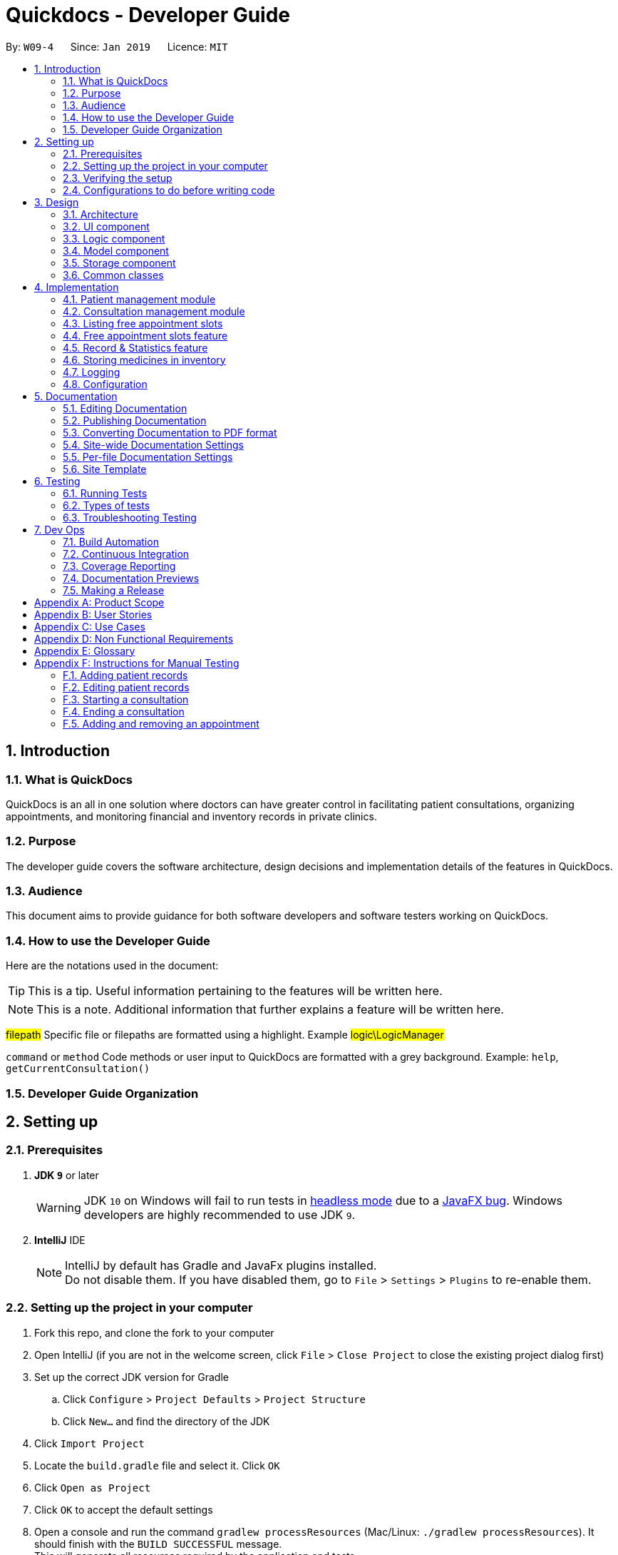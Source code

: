 = Quickdocs - Developer Guide
:site-section: DeveloperGuide
:toc:
:toc-title:
:toc-placement: preamble
:sectnums:
:imagesDir: images
:stylesDir: stylesheets
:xrefstyle: full
ifdef::env-github[]
:tip-caption: :bulb:
:note-caption: :information_source:
:warning-caption: :warning:
:experimental:
endif::[]
:repoURL: https://github.com/CS2103-AY1819S2-W09-4/main/tree/master

By: `W09-4`      Since: `Jan 2019`      Licence: `MIT`

== Introduction

=== What is QuickDocs

QuickDocs is an all in one solution where doctors can have greater control in facilitating patient consultations, organizing appointments,
and monitoring financial and inventory records in private clinics.

=== Purpose

The developer guide covers the software architecture, design decisions and implementation details of the features in QuickDocs.

=== Audience

This document aims to provide guidance for both software developers and software testers working on QuickDocs.

=== How to use the Developer Guide

Here are the notations used in the document:

[TIP]
This is a tip. Useful information pertaining to the features will be written here.
[NOTE]
This is a note. Additional information that further explains a feature will be written here. +

#filepath# Specific file or filepaths are formatted using a highlight. Example #logic\LogicManager#

`command` or `method` Code methods or user input to QuickDocs are formatted with a grey background. Example: `help`, `getCurrentConsultation()`

=== Developer Guide Organization

== Setting up

=== Prerequisites

. *JDK `9`* or later
+
[WARNING]
JDK `10` on Windows will fail to run tests in <<UsingGradle#Running-Tests, headless mode>> due to a https://github.com/javafxports/openjdk-jfx/issues/66[JavaFX bug].
Windows developers are highly recommended to use JDK `9`.

. *IntelliJ* IDE
+
[NOTE]
IntelliJ by default has Gradle and JavaFx plugins installed. +
Do not disable them. If you have disabled them, go to `File` > `Settings` > `Plugins` to re-enable them.


=== Setting up the project in your computer

. Fork this repo, and clone the fork to your computer
. Open IntelliJ (if you are not in the welcome screen, click `File` > `Close Project` to close the existing project dialog first)
. Set up the correct JDK version for Gradle
.. Click `Configure` > `Project Defaults` > `Project Structure`
.. Click `New...` and find the directory of the JDK
. Click `Import Project`
. Locate the `build.gradle` file and select it. Click `OK`
. Click `Open as Project`
. Click `OK` to accept the default settings
. Open a console and run the command `gradlew processResources` (Mac/Linux: `./gradlew processResources`). It should finish with the `BUILD SUCCESSFUL` message. +
This will generate all resources required by the application and tests.
. Open link:{repoURL}/src/main/java/seedu/address/ui/MainWindow.java[`MainWindow.java`] and check for any code errors
.. Due to an ongoing https://youtrack.jetbrains.com/issue/IDEA-189060[issue] with some of the newer versions of IntelliJ, code errors may be detected even if the project can be built and run successfully
.. To resolve this, place your cursor over any of the code section highlighted in red. Press kbd:[ALT + ENTER], and select `Add '--add-modules=...' to module compiler options` for each error
. Repeat this for the test folder as well (e.g. check link:{repoURL}/src/test/java/seedu/address/ui/HelpWindowTest.java[`HelpWindowTest.java`] for code errors, and if so, resolve it the same way)

=== Verifying the setup

. Run the `w09.quickdocs.MainApp` and try a few commands
. <<Testing,Run the tests>> to ensure they all pass.

=== Configurations to do before writing code

==== Configuring the coding style

This project follows https://github.com/oss-generic/process/blob/master/docs/CodingStandards.adoc[oss-generic coding standards]. IntelliJ's default style is mostly compliant with ours but it uses a different import order from ours. To rectify,

. Go to `File` > `Settings...` (Windows/Linux), or `IntelliJ IDEA` > `Preferences...` (macOS)
. Select `Editor` > `Code Style` > `Java`
. Click on the `Imports` tab to set the order

* For `Class count to use import with '\*'` and `Names count to use static import with '*'`: Set to `999` to prevent IntelliJ from contracting the import statements
* For `Import Layout`: The order is `import static all other imports`, `import java.\*`, `import javax.*`, `import org.\*`, `import com.*`, `import all other imports`. Add a `<blank line>` between each `import`

Optionally, you can follow the <<UsingCheckstyle#, UsingCheckstyle.adoc>> document to configure Intellij to check style-compliance as you write code.

==== Updating documentation to match your fork

After forking the repo, the documentation will still have the SE-EDU branding and refer to the `se-edu/addressbook-level4` repo.

If you plan to develop this fork as a separate product (i.e. instead of contributing to `se-edu/addressbook-level4`), you should do the following:

. Configure the <<Docs-SiteWideDocSettings, site-wide documentation settings>> in link:{repoURL}/build.gradle[`build.gradle`], such as the `site-name`, to suit your own project.

. Replace the URL in the attribute `repoURL` in link:{repoURL}/docs/DeveloperGuide.adoc[`DeveloperGuide.adoc`] and link:{repoURL}/docs/UserGuide.adoc[`UserGuide.adoc`] with the URL of your fork.

==== Setting up CI

Set up Travis to perform Continuous Integration (CI) for your fork. See <<UsingTravis#, UsingTravis.adoc>> to learn how to set it up.

After setting up Travis, you can optionally set up coverage reporting for your team fork (see <<UsingCoveralls#, UsingCoveralls.adoc>>).

[NOTE]
Coverage reporting could be useful for a team repository that hosts the final version but it is not that useful for your personal fork.

Optionally, you can set up AppVeyor as a second CI (see <<UsingAppVeyor#, UsingAppVeyor.adoc>>).

[NOTE]
Having both Travis and AppVeyor ensures your App works on both Unix-based platforms and Windows-based platforms (Travis is Unix-based and AppVeyor is Windows-based)

==== Getting started with coding

When you are ready to start coding,

1. Get some sense of the overall design by reading <<Design-Architecture>>.
2. Take a look at <<GetStartedProgramming>>.

== Design

[[Design-Architecture]]
=== Architecture

.Architecture Diagram
image::Architecture.png[width="600"]

The *_Architecture Diagram_* given above explains the high-level design of the App. Given below is a quick overview of each component.

[TIP]
The `.pptx` files used to create diagrams in this document can be found in the link:{repoURL}/docs/diagrams/[diagrams] folder. To update a diagram, modify the diagram in the pptx file, select the objects of the diagram, and choose `Save as picture`.

`Main` has only one class called link:{repoURL}/src/main/java/seedu/address/MainApp.java[`MainApp`]. It is responsible for,

* At app launch: Initializes the components in the correct sequence, and connects them up with each other.
* At shut down: Shuts down the components and invokes cleanup method where necessary.

<<Design-Commons,*`Commons`*>> represents a collection of classes used by multiple other components.
The following class plays an important role at the architecture level:

* `LogsCenter` : Used by many classes to write log messages to the App's log file.

The rest of the App consists of four components.

* <<Design-Ui,*`UI`*>>: The UI of the App.
* <<Design-Logic,*`Logic`*>>: The command executor.
* <<Design-Model,*`Model`*>>: Holds the data of the App in-memory.
* <<Design-Storage,*`Storage`*>>: Reads data from, and writes data to, the hard disk.

Each of the four components

* Defines its _API_ in an `interface` with the same name as the Component.
* Exposes its functionality using a `{Component Name}Manager` class.

For example, the `Logic` component (see the class diagram given below) defines it's API in the `Logic.java` interface and exposes its functionality using the `LogicManager.java` class.

.Class Diagram of the Logic Component
image::LogicClassDiagram.png[width="800"]

[discrete]
==== How the architecture components interact with each other

The _Sequence Diagram_ below shows how the components interact with each other for the scenario where the user issues the command `padd ...` (values are not added for brevity).

.Component interactions for `addpat ...` command
image::SDforAddPatient.png[width="800"]

The sections below give more details of each component.

[[Design-Ui]]
=== UI component

.Structure of the UI Component
image::QDUiClassDiagram.png[width="800"]

*API* : link:{repoURL}/src/main/java/seedu/address/ui/Ui.java[`Ui.java`]

The UI consists of a `rootLayoutController` composed of a `Display`, `UserInput`, `InputFeedBack` and `ReminderListPanel` controls. +

image::uioverview.png[width="800"]

1. `Display` will reflect the results of the command entered
2. `userInput` is where the user can enter their commands
3. should the command fail due to erroneous command input, instructions to rectify the command will be displayed on the `InputFeedback`
4. Appointments and Reminders are displayed on the `ReminderListPanel`
5. Current consultation sessions will be indicated on this `currentSession` label.

The `UI` component uses JavaFx UI framework. RootLayout is defined in the matching `.fxml` file that are in link:{repoURL}/src/main/resources/view[src/main/resources/view] folder.

The `UI` component,

* Executes user commands using the `Logic` component.
* `Logic` component will return results or issues encountered pertaining to the execution of the command.
* These information will be reflected on the `Display` and `InputFeedback` respectively.

[[Design-Logic]]
=== Logic component

[[fig-LogicClassDiagram]]
.Structure of the Logic Component
image::LogicClassDiagram.png[width="800"]

*API* :
link:{repoURL}/src/main/java/seedu/address/logic/Logic.java[`Logic.java`]

.  `Logic` uses the `QuickDocsParser` class to parse the user command.
.  This results in a `Command` object which is executed by the `LogicManager`.
.  The command execution can affect the `Model` (e.g. adding a patient).
.  The result of the command execution is encapsulated as a `CommandResult` object which is passed back to the `Ui`.
.  In addition, the `CommandResult` object can also instruct the `Ui` to perform certain actions, such as displaying help to the user.

Given below is the Sequence Diagram for interactions within the `Logic` component for the `execute("statistics 012019")` API call.

.Interactions Inside the Logic Component for the `statistics 012019` Command
image::StatisticsCommandSDForLogic.png[width="800"]

[[Design-Model]]
=== Model component

The figure below describes the architecture of the model component of this application.

[[Model_diagram]]
.Structure of the Model Component
image::Model_diagram.png[width="800"]

*API* : link:{repoURL}/src/main/java/seedu/address/model/Model.java[`Model.java`]

The `Model`,

* stores a `UserPref` object that represents the user's preferences.
* consists of a QuickDocs object which contains all the data, and lists of managers of sub-modules retrieved from the QuickDocs object.
* does not depend on any of the other three components.

The `QuickDocs`,

* is the ultimate unit storing all sub-models and data for this application.
* is the class in charge of interacting with the storage component responsible for converting application data to files for storage.
* see <<Design-Storage, Storage Component>> for detailed explanation of the role of `QuickDocs` in Storage component.

The following sections illustrate the design of managers of each sub-module.

[[Design-Model-MedicineManager]]
==== Model for Medicine module

QuickDocs supports customized organization of medicine inventory. +

The figure below illustrates the implementation of the inventory system for medicine.

[[MedicineManager_diagram]]
.Structure of the MedicineManager
image::MedicineManager_diagram.png[width="800"]

In medicine module, information about a medicine is encapsulated into the `Medicine` class. +

`Directory` is a container for medicines, and sub-directories as well. +

The `MedicineManager` keeps a list of reference of all unique medicines in the storage, so that no two medicine in the storage could share the same name to avoid confusion. +

[NOTE]
All occurrences of medicines with the same name across different directories point to the same medicine in the list of unique medicine in MedicineManager.

As the directory-medicine structure resembles the tree data structure, it is possible to support tree-like operations, such as setting the same threshold for the "subtree" of a directory.

[[Design-Model-PatientManager]]
==== Model for Patient Management

The figure below illustrates how is a patient represented and how are patients are stored in QuickDocs.

[[PatientManager_diagram]]
.Structure of PatientManager
image::PatientManager_diagram.png[width='800']

A patient in QuickDocs consists of an address, name, NRIC, Contact, Email, Date of Birth, Gender and any number of tags. +

[NOTE]
Specially, no two patients in QuickDocs can share the same NRIC number. In other words, the patients in QuickDocs are easily identified with their unique NRIC numbers.

The `PatientManager` keeps a list of patients by chronological order of addition. PatientManager supports searching patients by NRIC, name and tags.

[[Design-Model-ConsultationManager]]
==== Model for ConsultationManager

The figure below illustrates how consultations with patients are recorded and organized in QuickDocs.

[[ConsultationManager_diagram]]
.Structure of ConsultationManager
image::ConsultationManager_diagram.png[width='800']

A `Consultation` in QuickDocs is defined to one patient and it consists of an optional `Diagnosis` and a list of `Prescription` of medicine. +

A diagnosis is then consisting of an assessment, the final conclusion of patient's illness, and a list of symptoms. +

Past consultations are kept as a list in `ConsultationManager`, and the manager supports listing consultations of the same patient by his/her NRIC.

[[Design-Model-RecordManager]]
==== Model for StatisticsManager

Every monetary transaction happened in the clinic, such as prescriptions to patients, is recorded by QuickDocs, and statistics report could be generated upon user requests. +

The figure below illustrates how such records are organized in QuickDocs, and how the statistics reports are generated. +

[[StatisticsManager_diagram]]
.Structure of StatisticsManager
image::StatisticsManager_diagram.png[width='800']

Monetary transactions in the clinics are categorized to two forms, i.e purchasing of medicine and revenue from consulting patients. +

Both forms have corresponding classes to record such transactions. Every successful execution of purchase medicine command and every successful consultation will create its corresponding record. +

`MonthStatistics` holds records of purchases of medicines and consultations happened in a particular month. +

The overall `StatisticsManager` has a list of MonthStatistics arranged in chronological order.

[[Design-Model-AppointmentManager]]
==== Model for AppointmentManager

The Appointment module manages time slots for appointment requests from the patients. +

The figure below illustrates how AppointmentManager is organized. +

[[AppointmentManager_diagram]]
.Structure of AppointmentManager
image::AppointmentManager_diagram.png[width='800]

A `Slot` is used to represent a time block during clinic's opening hour available for appointments. +

`Appointment` extends slot and each appointment is assigned exactly one patient. +

`AppointmentManager` holds a list of appointments which can then be operated on upon user commands.

[[Design-Model-ReminderManager]]
==== Model for ReminderManager

QuickDocs supports reminding our users about upcoming appointments and warns users about medicines that is low in stock. +

QuickDocs also supports customized reminders that could be set up by the users themselves. +

The figure below illustrates how reminder module is implemented.

[[ReminderManager_diagram]]
.Structure of ReminderManager
image::ReminderManager_diagram.png[width='800']

`Reminder` extends from slot, and has a starting date and end date. Users are free to customize reminders' title and comments for user-initiated reminders. +

`ReminderManager` keeps a list of reminders sorted by the date of reminder. Reminders that expires, i.e passed the end date, will automatically be hidden from the panel list of reminders shown to the user. +

Upon every subtraction or addition of medicine quantity in the inventory, the `ModelManager` calls the `ReminderManager` to check the sufficiency of medicine against the set threshold and update the reminder panel accordingly, so that the reminders for medicines in low stock is managed automatically upon every change in medicine quantity.

[[Design-Storage]]
=== Storage component

.Structure of the Storage Component
image::StorageClassDiagram.PNG[width="800"]

*API* : link:{repoURL}/src/main/java/seedu/address/storage/Storage.java[`Storage.java`]

The `Storage` component,

* can save `UserPref` objects in json format and read it back.
* can save all the QuickDocs data in json format into a single json file and read it back
** this json file contains 6 different lists, with each list consisting of only one of the six main `JsonAdapted` Class objects.

[[Design-Commons]]
=== Common classes

Classes used by multiple components are in the `quickdocs.commons` package.

== Implementation

This section describes the details on how certain features are implemented.

=== Patient management module

The patient management module consists of these commands:

1. adding a patient record `addpat`
2. editing a patient record `editpat`
3. deleting a patient record `deletepat`
4. listing a patient record (by name, nric, tags or index) `listpat`

The operations involved in the patient management modules involve the use of the #model\Patient\PatientManager.java#
class. The #PatientManager# maintains a list of patient records, which are loaded from the #quickdocs.json# file through the
<<Design-Storage, storage>> component.

==== Adding a patient

Patient records consist of #Name#, #NRIC#, #Email#, #Address#, #Contact#, #Gender#, #Dob# (Date of Birth) and #tagList# fields. The `addpat` command
require users to enter the value of these fields prepended by prefixes. The prefixes are used to separate the parameters and assign the
values to these fields.

image::dg-consultation/patientcreation.png[width="800"]

[NOTE]
tagList can contain multiple or no tags at all.

==== Editing a patient

To edit a patient, a #PatientEditedFields# is first created. It consist of all the fields of a #Patient# object but all its values
are null initially. This means that only when the user enter a value for a specific field will it be assigned to the #PatientEditedFields#.

A temporary #Patient# object is then created with the values of the existing patient record to be edited. The #PatientEditedFields# will then
be checked against this temporary patient object and replace the fields which are non-null.

image::dg-consultation/patientediting.png[width="800"]

An additional check for NRIC will be done on the list of patient records to ensure that the editing of NRIC does not cause a conflict
with existing Patient records. When this additional check is passed, the temporary patient object will replace the existing patient record
designated for editing.

==== Deleting patient records

Each patient have a unique NRIC value. This is how QuickDocs differentiate between the different patient
records in the patient list in the #PatientManager# class.

To delete a patient record, the `deletepat` and a nric is specified. The patient list will be iterated and the record whose
NRIC matches the specified value will be removed.

==== Listing patient records

Since the patient records are stored in a list, their position in the list (index) can be used to view the details of a specific patient record.

The user can narrow down their patient record searches using the names, nric and tags assigned to each patient, and this results in a sublist
of patient records, with their index reflected to be shown on the main display of QuickDocs. The specific session can then be viewed by calling `listpat` along
with the index.

Internally, a #ListCommand# can
be created using four different constructors and each of them have a `constructedBy` field. The constructedBy field will indicate
whether the search is done by indexing, or filtering by name, nric or tags.

1. If indexing is used, `getPatientAtIndex()` is called during the execution of the List command to simply retrieve the record
in the patient list, at the position specified.

2. If name is used, `findPatientsByName()` will be called, and patient records whose names containing the sequence that the user entered will be retrieved.

3. If the nric is used, `findPatientsByNric()` is called and all patient records whose NRIC starts with the sequence supplied will be retrieved.

4. If tag is used, `findPatientsByTag` is called, retrieving all patient records tied with the tag specified.

Lastly, if `listpat` is called without any search parameters, QuickDocs will simply list the first 50 patients in the patient list.


=== Consultation management module

The consultation module consists of:

1. *The consultation process*
2. Listing of past patient consultation records

The *consultation process* is the main feature for both the patient and consultation modules. It leverages on the actions made
and forming the bulk of the processes in both modules.

The listing of past patient consultation records is similar to the listing of patient records explained earlier, the only difference
being it can only be filtered down by NRIC and viewed using indexing.

As such we will only look at how the consultation processes is implemented in this document. The mechanisms behind the feature,
the design and decision making for its implementation will be covered in this section.

==== Current Implementation for the consultation process

The consultation process comprises of four stages:

1. starting the consultation with a selected patient
2. entering the symptoms, assessment of the patient's current condition
3. entering the medicine to be prescribed
4. ending the consultation

The consultation process is facilitated by the #ConsultationManager.java# class.
The ConsultationManager class holds the current consultation session and a list of past
consultation records for every patients.

Methods in the ConsultationManager comprises of:

* `createConsultation(Patient)` -- Starts a consultation session with the current selected patient
* `diagnosePatient(Diagnosis)` -- Record symptoms patient mentioned and the assessment of the current condition.
* `prescribeMedicine(List of Prescriptions)` -- Prescribe the medicine and the quantities to be administered.
* `endConsultation()` -- Ends the consultation session. No further edits can be made to both prescription and diagnosis.

Both `diagnosePatient` and `prescribeMedicine` are repeatable. The values entered during the repeated command will simply replace
the existing diagnosis / prescription.

[NOTE]
QuickDocs only permit one ongoing consultation. During diagnosis and prescription, changes are only made to the current consultation
session. The previous consultations should not be edited to prevent falsification of medical records. The current consultation session
can only end after both the diagnosis and prescription are finalized.

Given below is an example usage scenario:

image::dg-consultation/consultation1.png[width="800"]

Step 1. A previously registered patient arrives and the doctor starts the session by
entering the consult command in this manner: `consult r/NRIC of the patient`. A message to indicate
the start of the consultation will be shown in the results display.

* if the patient is new and his or her details are not recorded in QuickDocs, the command will not be executed and the doctor will be alerted
that the consultation cannot continue since no patient records with the entered Nric can be found. An invalid nric entered will also prompt the
same response

image::dg-consultation/consultation2.png[width="800"]

Step 2. The patient will tell the doctor what are his / her ailments. The doctor will record the symptoms
down. The doctor will then make the assessment of the illness the patient is having and execute the command by clicking
on the `Enter` on the keyboard.

* The symptoms and assessment have to be prepended by the `s/` and `a/` prefix respectively
* The command entered by the doctor will look something like this: `diagnose s/constant coughing s/sore throat a/throat infection`

image::dg-consultation/consultation3.png[width="800"]

Step 3. Should the patient inform the doctor of additional symptoms after the diagnosis is given, the doctor can simply press
the up and down key to display the previously entered command on the userInput area. The doctor can then add the new symptom in and
press `Enter`, replacing the previously recorded diagnosis.

image::dg-consultation/consultation4.png[width="800"]

Step 4. The doctor will then add the medicine to the prescription list, followed by the quantities. Medicine are prepended by the `m/` prefix while
quantities are prefixed by `q/`.The order of the quantity entered corresponds with the order the medicine is added in the command:

* `prescribe m/Dextromethorphan m/ibuprofen q/1 q/2` In this case q/1 represents one unit of Dextromethorphan cough syrup is issued while
2 units of ibuprofen (inflammatory tablets) are issued to the patient
* Alternatively, the doctor can enter the quantity right after the medicine: `prescribe m/Dextromethorphan q/1 m/ibuprofen q/2`

If any of the medicine issued are insufficient to complete the prescription, or is simply not in the inventory, a message will be displayed in
the inputFeedback area. The command will not be executed and remains in the userInput text field. The doctor can then make the changes to the command.

image::dg-consultation/consultation5.png[width="800"]

Step 5. Just like the diagnosis command, prescription can be replaced by reentering the command.

Step 6. After explaining the medicine intake to the patient, the doctor can then end the consultation session on QuickDocs by using the command
`endconsult`. No further changes to the consultation records can be made from this point on.

The following sequence diagrams summarizes what happens when a user perform the entire consultation process, starting with the session initialisation:

image::dg-consultation/consultationSD1.png[width="800"]

Followed by the adding of the diagnosis:

image::dg-consultation/diagnosisSD.png[width="800"]

prescribing the medicine to tackle the patient's condition:

image::dg-consultation/consultationSD1.png[width="800"]

finally, saving the consultation record into QuickDocs:

image::dg-consultation/endconsultSD.png[width="800"]


==== Design considerations

1. In a neighbourhood clinic setting, doctors usually tend to only one patient at a time. This is why QuickDocs only allow a single
ongoing session in the consultation process.

2. In Singapore, every person is given a unique NRIC / FIN number regardless of their citizenship statuses. As such the NRIC is used to
search for the patient records to start the consultation session.

3. The prescription and diagnosis commands are made to override their previous states to ease the modification of consultation data.
Doctors can simply use the command history to navigate to the previous command entered, make the changes and then execute the command. This
allow them to simply add a few words to change consultation data rather than re-entering the entire command line.

4. Prescription can actually be added before the diagnosis is recorded. The doctor could be expecting a patient for regular checkup and prepare the
prescription before the patient enters the room. If the condition remains the same as before, the doctor can simply enter the diagnosis to complete the
consultation session, cutting down the time spent on the consultation session.

==== Alternatives considered

Prior to the current implementation, a few options for the overall consultation process was considered:

[cols="1,2a,1, 1", options="header"]
|===
|Alternative |Description |Pros | Cons
// row 1
|*Consultation as one single command*
|Doctor enter `consult` followed by all the symptoms, assessment, prescriptions
 and then execute
| Consultation is now restricted to just one class

The consultation creation will truly be one-shot
|

Input will be verbose, easy for the doctor to make mistakes

Harder to spot and navigate to the erroneous part to make changes

No room for the doctor to make changes as the consultation could have ended with erroneous information recorded
// row 2
|*Iterative consultation creation*
|Doctor enter `consult`.

Doctor get prompted to enter symptoms and assessment.

Doctor get prompted to enter prescription.

Consultation is ended once prescription is recorded
| Less likely to enter erroneous data as consultation is now broken down to different stages

| Implementation will not be one-shot

Implementation is very inflexible, doctor can only diagnose and prescribe during the session, while other related actions
(such as listing past records) can only be done after the consultation

// row 3
| *Separate commands for start, diagnose, prescribe and end*

*(Alternative selected and implemented)*
|
Doctors begin and end session with `consult` and `endconsult`.

Prescriptions and diagnosis can be added or replaced using the `diagnose` and `prescribe` commands before the session ends.
| The editing involve the replacement of the current diagnosis or prescription entry, commands can be reused to perform both
add and edit operations.

Editing remain one shot and fast as users can make use of the command history to make changes to a previously entered command to
make changes.

Flexibility in recording consultation details, instead of having to go through the start, diagnose, prescribe, end order
strictly.

Room for other commands to be executed while a session is ongoing.

|
Potentially more commands will be called when compared to the other options.

diagnosis and prescription commands entered could be verbose and it will be hard to make changes.

| *Fragment diagnosis and prescription commands even more*
| Same as the third alternative, but there are commands specific to the adding of symptoms in diagnosis, adding of medicine in prescription.

Separate commands for editing the symptoms added or medicine prescribed
|
Shorter commands to add symptoms or prescribe medicine. Less mistakes will be made.

Doctors only need to edit specific entries instead of retyping or navigating to previously entered command and make changes.

|
Way more commands to be entered by users.

Even more commands and methods to be written, there will be a higher possibility of bugs arising from the increase in
code volume.

|===

Since QuickDocs aim to provide a single interface for doctors to perform clinical operations more efficiently, the consultation
process will require one shot commands to fulfill the efficiency requirement of the overall product.

However, it is possible for doctors to make mistakes with the one-shot commands, especially when there are so many parameters involved
in a single command. We also noticed that there could be interleaving operations between the modules, such as viewing past consultation records or
checking medicine inventory in the midst of the consultation. This is why both flexibility of cross module commands and error recovery is also
also taken into account when selecting the implementation method.

Although the selected option require more and lengthier commands to be entered to complete a single session, it does not limit the doctor to just consultation-related
commands. Doctors are free to perform other operations while the consultation is ongoing (except starting another consultation). It is also convenient for
the doctor to make changes to his erroneous commands.

Implementing the consultation session in this way will guarantee the flexibility and efficiency that
QuickDocs aim to deliver for doctors in neighbourhood clinics.


=== Listing free appointment slots

=== Free appointment slots feature

==== Current Implementation
Before deciding on an appointment timing, you can execute the `freeapp` command to list out all the timings available for
a new appointment booking.

The `freeapp` command takes in two parameters: +

. `FORMAT`: can be `day`, `week`, or `month` +
. `DATE`: a valid date

This command can be roughly translated to: +
_"Search for free appointment slots on the `FORMAT` (day/month/week) of `DATE`."_

These two parameters will be parsed into two dates, `LocalDate start` and `LocalDate end`, representing the start
and end dates of the search range for free appointment slots.

This search is facilitated by the `AppointmentManager` class which stores all created `Appointments` in an `ArrayList`.
`AppointmentManager` contains the method `listFreeSlots()` which firstly calls `getFreeSlots()`.
`getFreeSlots()` is the main method that implements the logic behind `freeapp`.

Given below are the steps taken when `listFreeSlots()` is called.

Step 1. The method `listFreeSlots()` takes in the two arguments, `start` and `end`, which have been mentioned previously.
Firstly, `listFreeSlots()` calls `getFreeSlots()`, providing it with the same two arguments, to retrieve the
free slots before it can parse the free slots into a `String`.

.Given search range from start to end date
image::dg-freeapp/freeapp1.png[width="800"]

{sp} +
Step 2. In `getFreeSlots()`, we first retrieve the existing appointments that are within this given search range.

.Retrieve appointments in the search range
image::dg-freeapp/freeapp2.png[width="800"]

{sp} +
Step 3. Next, we look at all the appointments that are present on the `start` date. These appointments are sorted
by date and time, with the earliest on the left, as shown in the diagram below.

.Select appointments on start date
image::dg-freeapp/freeapp3.png[width="800"]

{sp} +
[NOTE]
Since the appointments are already sorted, we do not need to search through the whole appointment list to
find appointments present on the `start` date. We can simply go through the list from the beginning
until we reach an appointment date that is not equals to `start`.

{sp} +
Step 4. We fill in each empty 'gap' between any two appointments by creating a `Slot` object.

Each `Slot` object represents a single time period on a single date. It has three attributes: +

* `LocalDate date` - the date of this time slot.
* `LocalTime start` - the start time of this time slot.
* `LocalTime end` - the end time of this time slot.

In this `freeapp` context, these slots created represents a time period without any scheduled appointments.

.Create slots to fill in empty time slots
image::dg-freeapp/freeapp4.png[width="800"]

{sp} +
[NOTE]
Slots will only be created for timings during office hours (09:00 to 18:00). This is to prevent any possible
inconvenience caused if the user accidentally decides on a timing outside of office hours.
(Even though there is an office hour constraint when you eventually create the appointment.)

{sp} +
Step 5. We repeat Steps 3 and 4, replacing the `start` date with the remaining dates until the `end` date.
All slots created will be added into a list of free slots, `freeSlots`. We return `freeSlots` to the caller function,
`listFreeSlots()`, to generate a `String` that represents all the free slots to be printed on the main display of QuickDocs.

.All empty time slots filled
image::dg-freeapp/freeapp5.png[width="800"]

{sp} +

==== Design Considerations
Listed below are some of the considerations we took when designing the `freeapp` command.

1. This feature was implemented for the convenience of the user in choosing a valid appointment slot with his/her patient.
It is more intuitive to decide on an appointment slot based on all the empty slots shown, rather than listing out
all existing appointments using `listapp` and then figuring out what timings are available from there.

2. We require the user to specify the search range by listing the `FORMAT` and `DATE` instead of the the `start` and
`end` dates directly, to make the command more user friendly. The user does not have to be bothered with the exact
range of dates to search, and can simply specify a rough date and be provided with information for the neighbouring
dates if the `FORMAT` given is `week` or `month`. Moreover, if the user wants to list all free slots for the whole
month, they do not have to check what the last date of the month is in order to specify the end date.

==== Alternatives Considered
Listed below are the methods considered to implement the `freeapp` command.

[cols="1,2a,1, 1", options="header"]
|===
|Alternative |Description |Pros | Cons
// row 1
|*Maintain a permanent list of free slots*
|Maintain a list of free slots for a pre-determined range (e.g. next three months) instead of creating a new list
every time `appfree` is called.
|It will be quicker to search for free slots as the list is already created. We simply need to filter the list
with the given search range and print out the resulting filtered slots.
|Tedious work needs to be done to maintain this permanent list of free slots, as it has to be modified whenever an
appointment is added or deleted.

Also, if the given search range is not within the range of this consistent list of free slots,
this list will still have to be created from scratch, defeating the purpose of maintaining this permanent list.
// row 2
|*Generate free slots only when required* (Chosen implementation)
|We will only generate a list of free slots when the `freeapp` command is called. This list will be a one-time use
only and will not be stored in QuickDocs Storage.
|The user is given the flexibility to specify the range of dates to list the free slots, as this list is generated
on the spot, and is not limited to the dates of a pre-determined list.
|Since the generated list of free slots is not stored, extra work will be done in generating the same free slots
when the next `freeapp` is called, that has a range of dates which overlaps the previous `freeapp` dates.
|===

We decided to implement the second method, as it is more straightforward. Here are the reasons why: +

. The first implementation is actually just an extension of the chosen implementation as it still requires a way
to generate a list of free slots, either when QuickDocs is launched or when the user requests a search range outside
of the pre-determined list.
. The first implementation additionally requires more effort to maintain this permanent list whenever the
list of appointments is modified, which is not straightforward to implement. For example we need a method to merge
two free slots when an appointment is deleted, and a method to split a free slot into two when an appointment is added.
. The benefit of a permanent list of free slots is the quicker execution time of `freeapp`, which will typically
only be called a small number of times (around 10) a day, when the user books an appointment slot with his/her patient.
The total time saved on executing `freeapp` a small number of times is therefore negligible.
. QuickDocs already has plenty of data to be stored, such as appointments, consultations and medicine records.
The minimal benefits that a permanent list of free slots provide does not justify its additional storage cost.

=== Record & Statistics feature ===
==== Current implementation ====
The statistics command is started through the command `stats START_MMYY [END_MMYY]`.
The two MMYY corresponds to a range of dates. The end range is optional,
and is defaulted to the start range by the StatisticsCommandParser if it does not exist. +
[NOTE]
MMYY is a string, e.g. "0119", which stands for January 2019. It is parsed by StatisticsCommandParser into a YearMonth
object.

Currently, Record objects are being created when a command that processes useful information such as finances and
consultations are executed. For example, a PurchaseMedicine command would create a PurchaseMedicineRecord object that
stores information such as the name of the medicine, quantity of the medicine, and cost of the medicine. The command
will then call ModelManager's addRecord(record) function, which will then result in ModelManager calling
StatisticsManager's addRecord(record) function to add the record's statistics to the respective
MonthStatistics.

StatisticsManager holds an ArrayList of MonthStatistics. When the StatisticsCommand queries for the statistics for a range
of months, Logic will call the ModelManager's getStatistics(FROM_YEARMONTH, TO_YEARMONTH), which then calls
StatisticsManager's getStatistics() with the same arguments. StatisticsManager will convert the YearMonth objects to
their respective indexes with the StatisticsManager's getYearMonthIndex(YearMonth) function.

StatisticsManager will then obtain the statistics for each of the queried months, and merge them together into a new
Statistics object. StatisticsManager will then return the Statistics back to the ModelManager, which would then return
it to the StatisticsCommand, which would then return the CommandResult with the statistics converted to a String to the
LogicManager.

// TODO add sequence diagram for StatisticsCommand

The Record class is an abstract class that is extended by more specialised classes such as PurchaseMedicineRecord and
ConsultationRecord. All Record and Record subclasses should be able to be converted to a Statistics object.

The MonthStatistics class contains a YearMonth object and a Statistics object. The Statistics object of a
MonthStatistics object is updated whenever there is a new Record object added. This Statistics object is reassigned to
the combined Statistics of the record and the original statistics.
// TODO add UML diagram here

The Statistics class is a class that holds all the information useful to the doctor. The Statistics objects aren't
modifiable. In order to add 2 statistics object together, a new Statistics object will be created by merge().
Current fields of a Statistics object are:  +

* Number of consultations
* Revenue
* Expenditure
* Profit
* Symptoms
* Medicines

==== Design considerations ====
////
==== Alternatives Considered
[cols="1,2a,1, 1", options="header"]
|===
|Alternative |Description |Pros | Cons
// row 1
|*Storage of Records*
|Individual records are stored within the MonthStatistics, along with the latest Statistics. When the Statistics for a
specific month is queried, update the latest statistics and return it.
|x
|x
// row 2
|*y*
|y
|y
|y
|===
////
* The records are stored in months as the design only allows the doctor to query with a minimum timespan of 1 month. Hence,
it was decided to store the records in months for ease of access and calculation. +

* Currently, as this application is developed in 2019, and there are no plans to allow the doctor to add in past records,
the first index in the array of monthRecords is allocated to January 2019. Any MMYY value before 0119 will not be allowed.
(TODO)

* The MonthRecord objects are stored in an ArrayList as it might be desirable for a MonthRecord with no records to exist.
Such a case might happen when the doctor goes on vacation for the whole month. Hence, it would be easy to retrieve the
MonthRecord object of a specific MMYY by indexing.

* The Statistics class was decided to be immutable as it would not make sense for past records to change.

==== Alternatives Considered ====
* RecordManager could store the MonthRecord objects in a LinkedList instead. However, that would slow down the access time.

* The different Record classes could be stored in separate MonthRecords. This would reduce the amount of calculations
needed when simply querying for a single topic. However, the current implementation was decided as the Statistics
class currently holds all the information for all the topics.

=== Storing medicines in inventory
==== Current implementation

The current implementation takes a similar form as the Windows file browser. The user is free to determine for himself/herself how he/she wants the medicines to be arranged.

*Code:* {repoURL}/src/main/java/quickdocs/model/medicine/MedicineManager.java[MedicineManager.java]

To organize the inventory, the following methods in `MedicineManager` are used: +

* `addDirectory(new directory's name, path of parent directory)` -- Adds a new directory with the given name to the parent directory corresponding to the path.
* `addMedicine(name, quantity, path of parent directory, price)` -- Adds a new Medicine with given name, quantity and price to the parent directory corresponding to the path given.
* `addExistingMedicineToDirectory(medicine, path of parent directory)` -- Assuming the medicine already exists, add a reference of this medicine under the directory corresponding to the path.

[NOTE]
The current implementation does not allow multiple medicines with the same to exist simultaneously. However, one medicine could be placed in multiple directories.

From the initial empty state of the storage, the users could arrange their storage in these following ways:

1. The initial empty storage consists of an empty directory named as "root". The user can then add directories and medicines into the storage.

2. The `MedicineManager` keeps a list of sorted unique medicine in the inventory.

3. The user could add a new directory via `adddirec` command by specifying the path of the directory he/she wants to add into and the name of new directory.

4. The user could add new/existing medicine to a specific directory via the "addMed" command.

* 1. If there already exists a medicine with the same name in the storage, and the quantity and price is not specified in the command arguments, the existing medicine will be placed in the directory specified.

* 2. Otherwise, a new medicine with the specified name, quantity and price will be created and added to the specified directory.

Given below is an example of organizing medicine from an initial empty QuickDocs.

Step 1: Initially, the storage only consists of an empty directory called root. +

The list of unique medicine in `MedicineManager` is empty.

[[medicineModule_example1]]
image::medicineModule_example1.png[width='800']

Step 2: Via `adddirec root Internal`, a new directory called "Internal" is added under root. +

The list of unique medicine is still empty.

[[medicineModule_example2]]
image::medicineModule_example2.png[width='800']

Step 3: Via a few more `adddirec` commands, the figure below is an illustration of a sample inventory's framework. +

The list of unique medicine is still empty.

[[medicineModule_example3.png]]
image::medicineModule_example3.png[width='800']

Step 4: Now the user can add new medicines into the storage via `addmed root\Internal\General paracetamol p/40 q/50`. +

[[medicineModule_example4]]
image::medicineModule_example4.png[width='800']

The list of unique medicine is also updated.

[[listOfMedicine_example1]]
image::listOfMedicine_example1.png[width='800']

Step 5: Via a few more `addmed` commands, some more new medicines are added to the inventory. The following figure shows the result after that

[[medicineModule_example5]]
image::medicineModule_example5.png[width='800']

The list of unique medicine is also updated.

4. The user could view detailed information about a directory or medicine through "viewMed" command.

5. The user could set the alarm level for medicines via the "setAlarm", such that when the stored amount of the medicine falls lower than the alarm level, a reminder will be thrown.

* 1. If the path in the command argument corresponds to a medicine, the medicine will have the alarm level specified.

* 2. If the path in the command argument corresponds to a directory, every medicine under it and its sub-directories will have the alarm level specified. All medicines added under this directory will have the same alarm level.

* 3. If the path neither points to a directory nor medicine, an error message will be displayed to the user.

6. Additionally, a list of all medicine stored in the storage is also kept to enable fast search and manipulation of medicine by its name only.



[NOTE]
Both directories and medicines' names are case-insensitive. So two medicines named `Paracetamol` and `paracetamol` cannot coexist in the inventory.



==== Design consideration

1. The current implementation takes into consideration that the users may wish to have some freedom in determining the arrangement of medicine.

2. This Windows-file-browser-like data Structure provides user flexibility in determining how the medicines should be arranged.

3. By arranging the medicine by folders, it is then possible to support massive manipulation of medicine by directories.

4. As it is impossible to expect the user to remember the name of all medicine, this data structure helps the user to find medicine when he/she cannot remember the full name correctly

==== Alternatives considered

[cols="1, 1, 1", options="header"]
|===
|Alternative |Description |Reasons for not adopting
// row 1
|*Store medicines as a simple ArrayList*
| When users add a new medicine, just append a new medicine to the ArrayList
| When the number of medicines stored is large, search and manipulation is not time-efficient.

There is no room for arrangements of medicine.

// row 2
|*Use a hash map to store the medicines*
| Use medicine name as the key and the medicine as the value.
| The user will not be able to access the medicine unless he/she remembers the name precisely, which is not likely to be the case.

|===
// tag::dataencryption[]

// end::dataencryption[]

=== Logging

We are using `java.util.logging` package for logging. The `LogsCenter` class is used to manage the logging levels and logging destinations.

* The logging level can be controlled using the `logLevel` setting in the configuration file (See <<Implementation-Configuration>>)
* The `Logger` for a class can be obtained using `LogsCenter.getLogger(Class)` which will log messages according to the specified logging level
* Currently log messages are output through: `Console` and to a `.log` file.

*Logging Levels*

* `SEVERE` : Critical problem detected which may possibly cause the termination of the application
* `WARNING` : Can continue, but with caution
* `INFO` : Information showing the noteworthy actions by the App
* `FINE` : Details that is not usually noteworthy but may be useful in debugging e.g. print the actual list instead of just its size

[[Implementation-Configuration]]
=== Configuration

Certain properties of the application can be controlled (e.g user prefs file location, logging level) through the configuration file (default: `config.json`).

== Documentation

We use asciidoc for writing documentation.

[NOTE]
We chose asciidoc over Markdown because asciidoc, although a bit more complex than Markdown, provides more flexibility in formatting.

=== Editing Documentation

See <<UsingGradle#rendering-asciidoc-files, UsingGradle.adoc>> to learn how to render `.adoc` files locally to preview the end result of your edits.
Alternatively, you can download the AsciiDoc plugin for IntelliJ, which allows you to preview the changes you have made to your `.adoc` files in real-time.

=== Publishing Documentation

See <<UsingTravis#deploying-github-pages, UsingTravis.adoc>> to learn how to deploy GitHub Pages using Travis.

=== Converting Documentation to PDF format

We use https://www.google.com/chrome/browser/desktop/[Google Chrome] for converting documentation to PDF format, as Chrome's PDF engine preserves hyperlinks used in webpages.

Here are the steps to convert the project documentation files to PDF format.

.  Follow the instructions in <<UsingGradle#rendering-asciidoc-files, UsingGradle.adoc>> to convert the AsciiDoc files in the `docs/` directory to HTML format.
.  Go to your generated HTML files in the `build/docs` folder, right click on them and select `Open with` -> `Google Chrome`.
.  Within Chrome, click on the `Print` option in Chrome's menu.
.  Set the destination to `Save as PDF`, then click `Save` to save a copy of the file in PDF format. For best results, use the settings indicated in the screenshot below.

.Saving documentation as PDF files in Chrome
image::chrome_save_as_pdf.png[width="300"]

[[Docs-SiteWideDocSettings]]
=== Site-wide Documentation Settings

The link:{repoURL}/build.gradle[`build.gradle`] file specifies some project-specific https://asciidoctor.org/docs/user-manual/#attributes[asciidoc attributes] which affects how all documentation files within this project are rendered.

[TIP]
Attributes left unset in the `build.gradle` file will use their *default value*, if any.

[cols="1,2a,1", options="header"]
.List of site-wide attributes
|===
|Attribute name |Description |Default value

|`site-name`
|The name of the website.
If set, the name will be displayed near the top of the page.
|_not set_

|`site-githuburl`
|URL to the site's repository on https://github.com[GitHub].
Setting this will add a "View on GitHub" link in the navigation bar.
|_not set_

|`site-seedu`
|Define this attribute if the project is an official SE-EDU project.
This will render the SE-EDU navigation bar at the top of the page, and add some SE-EDU-specific navigation items.
|_not set_

|===

[[Docs-PerFileDocSettings]]
=== Per-file Documentation Settings

Each `.adoc` file may also specify some file-specific https://asciidoctor.org/docs/user-manual/#attributes[asciidoc attributes] which affects how the file is rendered.

Asciidoctor's https://asciidoctor.org/docs/user-manual/#builtin-attributes[built-in attributes] may be specified and used as well.

[TIP]
Attributes left unset in `.adoc` files will use their *default value*, if any.

[cols="1,2a,1", options="header"]
.List of per-file attributes, excluding Asciidoctor's built-in attributes
|===
|Attribute name |Description |Default value

|`site-section`
|Site section that the document belongs to.
This will cause the associated item in the navigation bar to be highlighted.
One of: `UserGuide`, `DeveloperGuide`, ``LearningOutcomes``{asterisk}, `AboutUs`, `ContactUs`

_{asterisk} Official SE-EDU projects only_
|_not set_

|`no-site-header`
|Set this attribute to remove the site navigation bar.
|_not set_

|===

=== Site Template

The files in link:{repoURL}/docs/stylesheets[`docs/stylesheets`] are the https://developer.mozilla.org/en-US/docs/Web/CSS[CSS stylesheets] of the site.
You can modify them to change some properties of the site's design.

The files in link:{repoURL}/docs/templates[`docs/templates`] controls the rendering of `.adoc` files into HTML5.
These template files are written in a mixture of https://www.ruby-lang.org[Ruby] and http://slim-lang.com[Slim].

[WARNING]
====
Modifying the template files in link:{repoURL}/docs/templates[`docs/templates`] requires some knowledge and experience with Ruby and Asciidoctor's API.
You should only modify them if you need greater control over the site's layout than what stylesheets can provide.
The SE-EDU team does not provide support for modified template files.
====

[[Testing]]
== Testing

=== Running Tests

There are three ways to run tests.

[TIP]
The most reliable way to run tests is the 3rd one. The first two methods might fail some GUI tests due to platform/resolution-specific idiosyncrasies.

*Method 1: Using IntelliJ JUnit test runner*

* To run all tests, right-click on the `src/test/java` folder and choose `Run 'All Tests'`
* To run a subset of tests, you can right-click on a test package, test class, or a test and choose `Run 'ABC'`

*Method 2: Using Gradle*

* Open a console and run the command `gradlew clean allTests` (Mac/Linux: `./gradlew clean allTests`)

[NOTE]
See <<UsingGradle#, UsingGradle.adoc>> for more info on how to run tests using Gradle.

*Method 3: Using Gradle (headless)*

Thanks to the https://github.com/TestFX/TestFX[TestFX] library we use, our GUI tests can be run in the _headless_ mode. In the headless mode, GUI tests do not show up on the screen. That means the developer can do other things on the Computer while the tests are running.

To run tests in headless mode, open a console and run the command `gradlew clean headless allTests` (Mac/Linux: `./gradlew clean headless allTests`)

=== Types of tests

We have two types of tests:

.  *GUI Tests* - These are tests involving the GUI. They include,
.. _System Tests_ that test the entire App by simulating user actions on the GUI. These are in the `systemtests` package.
.. _Unit tests_ that test the individual components. These are in `seedu.address.ui` package.
.  *Non-GUI Tests* - These are tests not involving the GUI. They include,
..  _Unit tests_ targeting the lowest level methods/classes. +
e.g. `seedu.address.model.PersonTest`
..  _Integration tests_ that are checking the integration of multiple code units (those code units are assumed to be working). +
e.g. `StorageManagerTest`
..  Hybrids of unit and integration tests. These test are checking multiple code units as well as how the are connected together. +
e.g. `LogicManagerTest`


=== Troubleshooting Testing
**Problem: `HelpWindowTest` fails with a `NullPointerException`.**

* Reason: One of its dependencies, `HelpWindow.html` in `src/main/resources/docs` is missing.
* Solution: Execute Gradle task `processResources`.

== Dev Ops

=== Build Automation

See <<UsingGradle#, UsingGradle.adoc>> to learn how to use Gradle for build automation.

=== Continuous Integration

We use https://travis-ci.org/[Travis CI] and https://www.appveyor.com/[AppVeyor] to perform _Continuous Integration_ on our projects. See <<UsingTravis#, UsingTravis.adoc>> and <<UsingAppVeyor#, UsingAppVeyor.adoc>> for more details.

=== Coverage Reporting

We use https://coveralls.io/[Coveralls] to track the code coverage of our projects. See <<UsingCoveralls#, UsingCoveralls.adoc>> for more details.

=== Documentation Previews
When a pull request has changes to asciidoc files, you can use https://www.netlify.com/[Netlify] to see a preview of how the HTML version of those asciidoc files will look like when the pull request is merged. See <<UsingNetlify#, UsingNetlify.adoc>> for more details.

=== Making a Release

Here are the steps to create a new release.

.  Update the version number in link:{repoURL}/src/main/java/seedu/address/MainApp.java[`MainApp.java`].
.  Generate a JAR file <<UsingGradle#creating-the-jar-file, using Gradle>>.
.  Tag the repo with the version number. e.g. `v0.1`
.  https://help.github.com/articles/creating-releases/[Create a new release using GitHub] and upload the JAR file you created.

[appendix]
== Product Scope

*Target user profile*:

* doctors operating small neighbourhood clinics in Singapore
* have minimal assistants or employees to assist with tasks
* handle the majority of the clinic's operations themselves
* prefer desktop apps over other types
* can type fast
* prefers typing over mouse input
* is reasonably comfortable using CLI apps

*Value proposition*: allow doctors to accomplish greater management of their clinics with minimal manpower more conveniently.

[appendix]
== User Stories

Priorities: High (must have) - `* * \*`, Medium (nice to have) - `* \*`, Low (unlikely to have) - `*`

[width="59%",cols="22%,<23%,<25%,<30%",options="header",]

|Priority |As a ... |I want to ... |So that I can...
|`* * *` |doctor |allocate appointments for patients |Prevent clashes in schedules

|`* * *` |doctor |view patient’s contact details |Call and follow up on them

|`* * *` |doctor |record patient particulars | register new walk-in patients to start a consultation session

|`* * *` |doctor |record and view patients past medical records |diagnose them better for current and subsequent consultations

|`* * *` |doctor |view the available time slots quickly | reserve an appointment slot for my patients requiring long term care.

|`* * *` |doctor |view monthly statistics about patients, finances and inventory|make better decisions on how to run my clinic

|`* * *` |forgetful or busy doctor |get reminders of when I am expecting patients|prepare to diagnose them

|`* *` |busy doctor | get reminders whe my medicine is running low | refill my medicine and prevent shortages during prescriptions

|`* *` |doctor |view my patients’ appointment details |send reminders to them

|`* *` |doctor handling patients with chronic illnesses|view detailed information about medicine in my storage|give out prescription that tackles the patients’ symptoms better

|`* *` |doctor |encrypt the patient and medical data |Protect sensitive information like medical history from getting stolen

|`* *`|doctor|find out the most common symptom diagnosed|prepare enough medicine to deal with seasonal illnesses

|`*` |doctor |export patient diagnosis and details |facilitate external providers’ medical care

|`*` |doctor |lock the application |Prevent unauthorised accesses to the application

|`*` |forgetful doctor |keep track of my medical license duration |renew it on time

|`*` |newly trained doctor | search for details of a medical condition |explain to my patients better


[appendix]
== Use Cases

(For all use cases below, the *System* is `Quickdocs` and the *Actor* is the `doctor`, unless specified otherwise)

[discrete]
=== Use case: Consultation

*MSS*

1. User enter consultation command followed by NRIC
2. Quickdocs show prompt that indicates to user that consultation for that patient started
3. User enter diagnosis command with symptoms and assessment
4. Quickdocs indicate to user that the symptoms and assessment are recorded
5. User enter prescription command with medicine and quantity
6. Quickdocs indicate to user the medicine and quantity to be administered for current patient
7. User enter end consultation command
8. Quickdocs indicate that consultation for current patient ended
+
Use case ends.

*Extensions*

[none]
* 1a. User enter invalid NRIC
[none]
** 1a1. Quickdocs alert user that no patient with entered NRIC exist to start a consultation session with
+
Use case ends here.
[none]
* 3a. User left out symptoms or assessment when diagnosis patient
[none]
** 3a1. Quickdocs alert user that some details are left out and prompt user to modify command
+
Use case resumes from step 3.
[none]
* 5a. User left out quantities for certain medicine
[none]
** 5a1.  Quickdocs alert user that some medicine do not have quantities and prompt them to reenter command
+
Use case resumes from step 5.
+
[none]
* 5b. User left out quantities for certain medicine
[none]
** 5b1.  Quickdocs alert user that additional quantities are provided and prompt user to reenter command
+
Use case resumes from step 5.
+
[none]
* 7a. User end consultation when diagnosis is not completed
[none]
** 7a1.  Quickdocs alert user that the session is missing a diagnosis
** 7a2.  User will resume perform step 3 and 4 since they were skipped
+
Use case ends here.
+
[none]
* 7b. User end consultation when prescription is not given
[none]
** 7b1.  Quickdocs alert user that the session is missing a prescription
** 7b2.  User will resume perform step 5 and 6 since they were skipped
+
Use case ends here.

[discrete]
=== Use case: View patient medical record

*MSS*

1. User enter command to view patient history with search criteria
2. Quickdocs show list of patient’s consultation records
3. Quickdocs prompt user to enter index
4. User enter index of record he or she wants to see
5. Quickdocs show selected patient record
6. User enters end to stop looking at record
7. Use case repeat from case 2 until user enters “end” again after step 6
8. Quickdocs shows message to inform user he or she is no longer looking at patient records
+
Use case ends.

*Extensions*

[none]
* 1a. User enter invalid index
[none]
** 1a1. Quickdocs alert user that the index is invalid
** 1a2. Quickdocs exit view patients record
+
Use case ends here.
[none]
* 1b. No patient record created yet
[none]
** 1b2. Quickdocs alert user that no patient is created yet, suggest to create a new patient record first
+
Use case ends.
[none]
* 1c. User enter a patient’s name that is unique in the storage
+
Use case resumes from step 1.
[none]
* 1d. User enter a non unique patient’s name
[none]
** 1d1.  Quickdocs show list of patients with the same name, and prompt index
** 1d2. User refine search criteria, either by entering index or full name of the patient
+
Use case resumes from step 1.
[none]
* 4a. User enter invalid medical record index
[none]
** 4a1. Quickdocs alert user that index entered was invalid
+
Use case resumes from step 3.
[none]
* 6a. User enter command apart from “end”
[none]
** Quickdocs prompt user that command was invalid and inform them that “end” will exit view
+
Use case resumes from step 5.

[discrete]
=== Use case: Allocating an appointment slot

*MSS*

1. User enter command to list all free slots, specifying the date and viewing format
2. User discusses and agrees on an appointment slot with patient
3. User search for patient’s NRIC by viewing patient records with search criteria
4. User enter command to add appointment slot, specifying patient's NRIC, date, start and end time
5. Quickdocs displays a successful message, showing the details of the newly created appointment slot
+
Use case ends

*Extensions*

[none]
* 1a. User enters invalid keyword when specifying date or format
[none]
** 1a1. Quickdocs displays an error message
+
Use case resumes from step 1.
[none]
* 1b. User does not enter any keywords
[none]
** 1b1. Quickdocs displays all free slots for the current week
+
Use case resumes from step 2.
[none]
* 4a. User enters invalid NRIC, date or time
[none]
** 4a1. Quickdocs displays an error message
+
Use case resumes from step 4.
[none]
* 5b. Quickdocs displays an error message, showing clashes in timing with another appointment slot
+
Use case resumes from step 4.
[none]
* 5b. Patient wants to change appointment slot timing
[none]
** 5b1. User enter command to delete appointment slot, specifying date and start time
** 5b2. Appointment specified deleted
+
Use case resumes from step 1.

[discrete]
=== Use case: Viewing clinic statistics

*MSS*

1. User requests to view statistics
2. Quickdocs prompts the user for the topic
3. User enters the topic
4. Quickdocs prompts the user for the range of month and year
5. User enters the months and years
6. Quickdocs prompts the user whether the user wants it in graphical form (Y/N)
7. User enters his preference
8. Quickdocs displays the statistics
+
Use case ends.

*Extensions*

[none]
* 1a. User requests to view statistics with valid optional arguments.
+
Use case resumes at step 8.
* 1b. User requests to view statistics with invalid optional arguments.
[none]
** 1b1. Quickdocs shows an error message.
+
Use case ends.
[none]
* 3a. User enters invalid topics.
[none]
** 3a1. Quickdocs shows an error message.
+
Use case resumes at step 2.
[none]
* 5a. User enters invalid range of months or years.
[none]
** 5a1. Quickdocs shows an error message.
+
Use case resumes at step 4.
[none]
* 5b. User enters only range of months.
[none]
** 5b1. Quickdocs defaults and displays year to current year.
+
Use case resumes at step 6.
[none]
* 5c. User enters only range of years.
[none]
** 5c1. Quickdocs defaults and displays month to current month.
+
Use case resumes at step 6.
[none]
* 7a. User enters invalid response (not Y or N).
[none]
** 7a1. Quickdocs shows an error message.
+
Use case resumes at step 6.

[discrete]
=== Use case: Inquire about medicine storage

*MSS*

1. User request to view medicine storage
2. QuickDocs show the list of general categories of medicine
3. QuickDocs prompts users to enter index
4. User enters index
5. QuickDocs shows the list of sub-categories and individual medicine under the chosen category
6. QuickDocs prompts users to enter index
7. User enters index
8. Repeat step 5-8 until user’s input index corresponds to a specific medicine
9. QuickDocs displays the storage amount for the selected medicine
+
Use case ends.

*Extensions*

[none]
* 4a. User request to view storage information about all medicine under all categories
[none]
** 4a1. QuickDocs display the list of all medicine storage information
+
Use case ends here.
[none]
* 4b. User types an illegal index
[none]
** 4b1. QuickDocs sends warning and allows the user to retype the index
+
Use case resume at step 4.
[none]
* 7a. User request to view storage information about all medicine under the selected category
[none]
** 7a1. QuickDocs display the list of all medicine storage information under the selected category
+
Use case ends here.
[none]
* 7b. User types an illegal index
[none]
** 7b1. QuickDocs sends warning and allows the user to retype the index
+
Use case resumes at step 7.

[discrete]
=== Use case: Record purchase of medicine

*MSS*

1. User request to record purchase of medicine
2. QuickDocs shows the list of all general categories of medicine
3. QuickDocs prompt the user to either select one category
4. User inputs index
5. QuickDocs display the list of all categories under the selected category
6. QuickDocs prompt the user to either select one category
7. User inputs index
8. Repeat from step 5 to 8 until the user indicate a specific medicine
9. QuickDocs remind the user to type in purchased quantity
10. User types in the quantity
11. QuickDocs update the quantity accordingly
+
Use case ends.

*Extensions*

[none]
* 4a./7a. User could request to establish new categories
[none]
** 4a1./7a1. Quickdocs prompts the user to type in name for the new category
**	4a2./7a2. User input new name
**	4a3./7a3. QuickDocs establish new category and direct into the new category
+
Use case resumes at step 5.

[none]
* 4b./7b. User could request to establish a new medicine under the directory
[none]
**	4b1./7b1. QuickDocs prompts the user to type in name for the new medicine
**	4b2./7b2. User input the name
**	4b3./7b3. QuickDocs creates new medicine
+
Use case resumes at step 9.

[appendix]
== Non Functional Requirements

.  Should work on any <<mainstream-os,mainstream OS>> as long as it has Java `9` or higher installed.
.  Should be able to hold up to 1000 patients and their consultation records without a noticeable sluggishness in performance for typical usage.
.  A user with above average typing speed for regular English text (i.e. not code, not system admin commands) should be able to accomplish most of the tasks faster using commands than using the mouse.
.  Response time for commands should be below 3 seconds so that clinical operations can be expedited
.  Commands should be easy to pick up for novice users, and convenient for expert users.
.  Data stored can be easily transferred to another device installed with Quickdocs for operation continuation.
.  Data stored, especially patient records and particulars, need to be encrypted to prevent unauthorised access and misuse.

[appendix]
== Glossary

[[mainstream-os]] Mainstream OS::
Windows, Linux, Unix, OS-X

[[private-contact-detail]] Private contact detail::
A contact detail that is not meant to be shared with others

[appendix]
== Instructions for Manual Testing

Given below are instructions to test the app manually.

[NOTE]
These instructions only provide a starting point for testers to work on; testers are expected to do more _exploratory_ testing.

=== Adding patient records

. Add a new patient record

.. Prerequisites: patient to be added must not have the same NRIC as an existing patient's NRIC, the
`listpat` command can be used to check if there are conflicting NRIC
.. Test case 1: `addpat n/Mohd Hamiru Bin Hamza r/S9876543C a/1 Tampines Street e/mhbh@gmail.com c/92344321 g/M d/1998-07-06` +
   Expected: Patient with name "Mohd Hamiru Bin Hamza" with NRIC S9876542C added
.. Test case 2: `add n/Nurul Huda Binte Hamza r/S9876543C a/3 Tampines Street e/nhbh@gmail.com c/93124432 g/F d/1998-11-02 ` +
   Expected: Patient will not be added, an error message will be shown to indicate that a patient with the same NRIC existed in the records
.. Other incorrect `addpat` commands to try: `addpat` with missing parameters such as gender and date of birth, `addpat` with name containing of symbols,
`addpat` with invalid NRIC values (8 numbers or invalid last letters).

=== Editing patient records

. Edit the fields of an existing patient record

.. Prerequisites: use the `listpat` command to check for existing patients to be edited, or simply add one using `addpat`
if there isn't any. You need at least 2 patients to perform this manual test.
.. Test case1: `editPat EXISTING_NRIC n/Peter Tan g/M d/1990-09-01` +
   Expected: selected patient will have his or her name changed to "Peter Tan", gender changed to "M" and date of birth changed
   to 1990-09-01.
.. Test case2: `editPat EXISTING_NRIC n/Perry Tan r/ANOTHER_EXISTING_NRIC` +
   Expected: An error message will be shown to indicate that the edit to the current patient will cause it to have a conflicting NRIC
   with another patient's NRIC
.. Test case 3: `editPat EXISTING_NRIC` +
   Expected: An error message will be shown to indicate that there is nothing to edit for the current selected patient
.. Other incorrect `editpat` commands to try: name with numbers, `editpat` with a non existent NRIC, `editPat` without an NRIC (without prefix)

=== Starting a consultation

. Start a consultation for a registered patient

.. Prerequisites: Existing patients must already be stored in QuickDocs, use `listpat` to check for both existing and non existing
   patients' NRIC
.. Test case 1: `consult r/EXISTING_NRIC` +
   Expected: A message to indicate the start of the consultation session will be shown at the main display. A label will be displayed
   at the bottom right, displaying the message along with the patient's NRIC as well.
.. Test case 2: After test case 1, enter `consult r/ANOTHER_EXISTING_NRIC` +
   Expected: An error message will be shown to alert you that there is already an ongoing consultation session.
.. Test case 3: exit QuickDocs, and then enter `consult r/NON_EXISTING_NRIC` +
   Expected: since there are no patients with the NRIC, an error message will be shown to indicate that the consultation session cannot start
   for a non-existing patient

=== Ending a consultation

. End a consultation session after providing the prescription and diagnosis. A consultation session can only end after
  both the diagnosis and prescription have been recorded.

.. Prerequisites: consultation session must already been started for a patient, medicine to be assigned for prescription is already
   stored in QuickDocs
.. Test case 1: after starting a consultation, `endconsult` immediately +
   Expected: Error message will be shown to alert you that a diagnosis have not been provided.
.. Test case 2: add the diagnosis and then `endconsult` after test case 1 +
   Expected: Error message will be shown to alert you that a prescription have not been given to end the consultation session.
.. Test case 3: add the prescription and then `endconsult` after test case 2 +
   Expected: A message indicating that the current consultation session have ended. The ongoing session label at the bottom right
   of QuickDocs is also removed.

=== Adding and removing an appointment

. Add an appointment for a registered patient

.. Prerequisites:
... Appointment you are adding must not have conflicting timing with other existing appointments.
    You can use the `freeapp` command to find an available time slot for any date.
... The patient allocated to the appointment must be registered in QuickDocs. You can use the `listpat` command to
    search for existing patients to be allocated the new appointment.
.. Test case 1: `addapp r/EXISTING_NRIC d/2019-10-23 s/16:00 e/17:00 c/Weekly checkup` +
   Expected: A message to indicate that the appointment was successfully added will be shown on the main display,
   together with the appointment details. A reminder for this appointment will also be created and you can see it in the reminder
   sidebar on the right, if the date of the appointment is in the current week.
.. Test case 2: After test case 1, enter `addapp r/EXISTING_NRIC d/2019-10-23 s/16:30 e/17:30 c/Weekly checkup` +
   Expected: since this new appointment a clash in timing with the appointment added in test case 1, an error message will be shown
   to indicate this conflict and the appointment will not be added.
.. Test case 3: `addapp r/EXISTING_NRIC d/23-10-2019 s/16:00 e/17:00 c/Weekly checkup` +
   Expected: Error message will be shown to alert you that the date is in the wrong format, as the correct format is YYYY-MM-DD.
.. Other incorrect `addapp` commands to try: date without `-` between month and day, invalid start and end time (start time must be before
   end time; appointment must be within office hours of 9am to 6pm), any missing prefixes, any missing parameters.

. Delete an existing appointment
.. Prerequisites: appointment to be deleted must already be added in QuickDocs. You can use `listapp` command to list the existing appointments
   for a given date. We will assume that the appointment in Test case 1 for adding an appointment has been added.
.. Test case 1: `deleteapp d/2019-10-23 s/16:00` +
   Expected: A message to indicate that the appointment was successfully deleted will be shown on the main display.
   The reminder created for this appointment will also be deleted. If this reminder was displayed on the reminder sidebar, it will be removed.
.. Test case 2: `deleteapp d/2030-10-23 s/16:00` +
   Expected: Assuming that there is no appointment on the given date and time, you will be informed through the error message shown.
.. Other incorrect `deleteapp` commands to try: date without `-` between month and day, invalid start time (start time must be
   within office hours of 9am to 6pm), any missing prefixes, any missing parameters.
